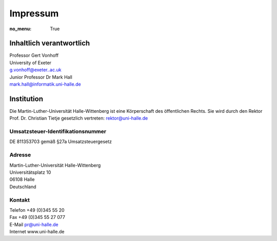 Impressum
=========

:no_menu: True

Inhaltlich verantwortlich
-------------------------

| Professor Gert Vonhoff
| University of Exeter
| g.vonhoff@exeter..ac.uk

| Junior Professor Dr Mark Hall
| mark.hall@informatik.uni-halle.de

Institution
-----------

Die Martin-Luther-Universität Halle-Wittenberg ist eine Körperschaft des öffentlichen Rechts. Sie wird durch den Rektor Prof. Dr. Christian Tietje gesetzlich vertreten: rektor@uni-halle.de

Umsatzsteuer-Identifikationsnummer
++++++++++++++++++++++++++++++++++

DE 811353703 gemäß §27a Umsatzsteuergesetz

Adresse
+++++++

| Martin-Luther-Universität Halle-Wittenberg
| Universitätsplatz 10
| 06108 Halle
| Deutschland

Kontakt
+++++++

| Telefon +49 (0)345 55 20
| Fax +49 (0)345 55 27 077
| E-Mail pr@uni-halle.de
| Internet www.uni-halle.de
